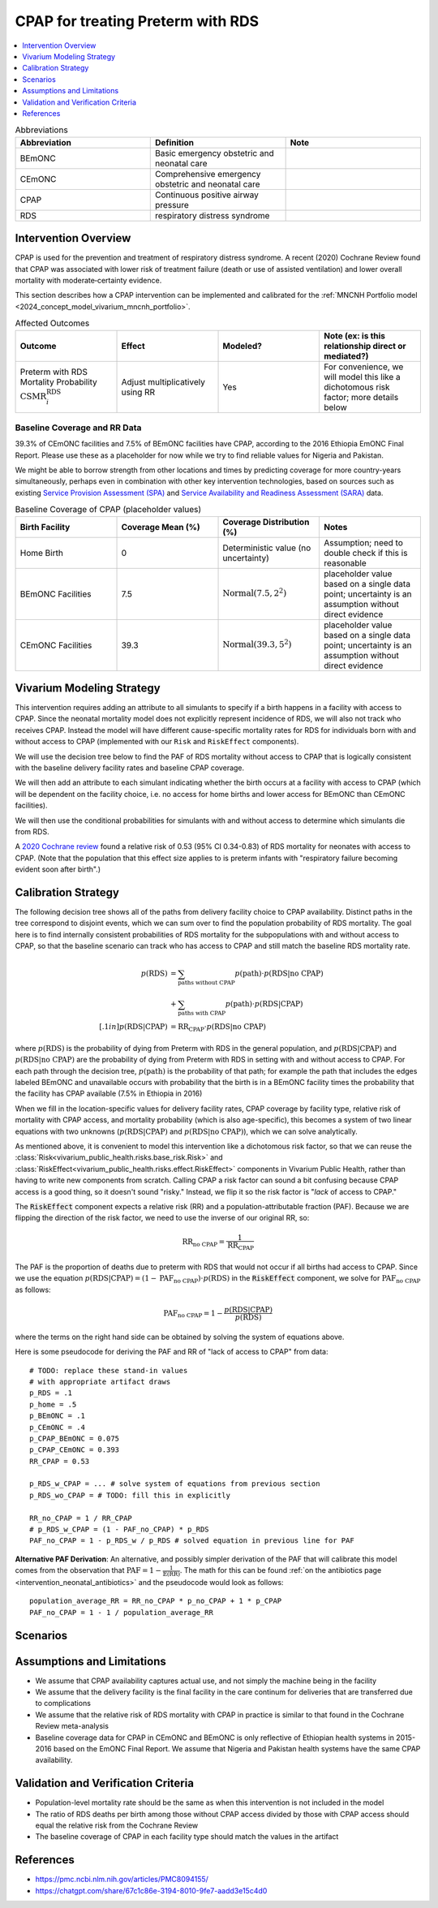 .. _intervention_neonatal_cpap:

==================================
CPAP for treating Preterm with RDS
==================================

.. contents::
   :local:
   :depth: 1

.. list-table:: Abbreviations
  :widths: 15 15 15
  :header-rows: 1

  * - Abbreviation
    - Definition
    - Note
  * - BEmONC
    - Basic emergency obstetric and neonatal care
    - 
  * - CEmONC
    - Comprehensive emergency obstetric and neonatal care
    - 
  * - CPAP
    - Continuous positive airway pressure
    - 
  * - RDS
    - respiratory distress syndrome
    - 

Intervention Overview
---------------------

CPAP is used for the prevention and treatment of respiratory distress syndrome. A recent (2020) Cochrane Review found that CPAP was associated with lower risk of treatment failure (death or use of assisted ventilation) and lower overall mortality with moderate‐certainty evidence.

This section describes how a CPAP intervention can be implemented and calibrated for the :ref:`MNCNH Portfolio model <2024_concept_model_vivarium_mncnh_portfolio>`.

.. list-table:: Affected Outcomes
  :widths: 15 15 15 15
  :header-rows: 1

  * - Outcome
    - Effect
    - Modeled?
    - Note (ex: is this relationship direct or mediated?)
  * - Preterm with RDS Mortality Probability :math:`\text{CSMR}_i^\text{RDS}`
    - Adjust multiplicatively using RR
    - Yes
    - For convenience, we will model this like a dichotomous risk factor; more details below

Baseline Coverage and RR Data
+++++++++++++++++++++++++++++

39.3% of CEmONC facilities and 7.5% of BEmONC facilities have CPAP, according to the 2016 Ethiopia EmONC Final Report.  Please use these as a placeholder for now while we try to find reliable values for Nigeria and Pakistan. 

We might be able to borrow strength from other locations and times by predicting coverage for more country-years simultaneously, perhaps even in combination with other key intervention technologies, based on sources such as existing `Service Provision Assessment (SPA) <https://www.dhsprogram.com/methodology/Survey-Types/SPA.cfm>`_ and `Service Availability and Readiness Assessment (SARA) <https://www.who.int/data/data-collection-tools/service-availability-and-readiness-assessment-(sara)>`_ data.

.. list-table:: Baseline Coverage of CPAP (placeholder values)
  :widths: 15 15 15 15
  :header-rows: 1

  * - Birth Facility
    - Coverage Mean (%)
    - Coverage Distribution (%)
    - Notes
  * - Home Birth
    - 0
    - Deterministic value (no uncertainty)
    - Assumption; need to double check if this is reasonable
  * - BEmONC Facilities
    - 7.5
    - :math:`\text{Normal}(7.5,2^2)`
    - placeholder value based on a single data point; uncertainty is an assumption without direct evidence
  * - CEmONC Facilities
    - 39.3
    - :math:`\text{Normal}(39.3,5^2)`
    - placeholder value based on a single data point; uncertainty is an assumption without direct evidence

Vivarium Modeling Strategy
--------------------------

This intervention requires adding an attribute to all simulants to specify if a birth happens in a facility with access to CPAP.  Since the neonatal mortality model does not explicitly represent incidence of RDS, we will also not track who receives CPAP.  Instead the model will have different cause-specific mortality rates for RDS for individuals born with and without access to CPAP (implemented with our ``Risk`` and ``RiskEffect`` components).

We will use the decision tree below to find the PAF of RDS mortality without access to CPAP that is logically consistent with the baseline delivery facility rates and baseline CPAP coverage.

We will then add an attribute to each simulant indicating whether the birth occurs at a facility with access to CPAP (which will be dependent on the facility choice, i.e. no access for home births and lower access for BEmONC than CEmONC facilities).

We will then use the conditional probabilities for simulants with and without access to determine which simulants die from RDS.

A `2020 Cochrane review <https://pmc.ncbi.nlm.nih.gov/articles/PMC8094155/>`_ found a relative risk of 0.53 (95% CI 0.34-0.83) of RDS mortality for neonates with access to CPAP.   (Note that the population that this effect size applies to is preterm infants with "respiratory failure becoming evident soon after birth".)

.. _cpap_calibration:

Calibration Strategy
--------------------

The following decision tree shows all of the paths from delivery facility choice to CPAP availability.  Distinct paths in the tree correspond to disjoint events, which we can sum over to find the population probability of RDS mortality.  The goal here is to find internally consistent probabilities of RDS mortality for the subpopulations with and without access to CPAP, so that the baseline scenario can track who has access to CPAP and still match the baseline RDS mortality rate.

.. graphviz::

    digraph CPAP {
        rankdir = LR;
        facility [label="Facility type"]
        home [label="p_RDS_without_CPAP"]
        BEmONC [label="CPAP"]
        CEmONC [label="CPAP"]
        BEmONC_wo [label="p_RDS_without_CPAP"] 
        BEmONC_w [label="p_RDS_with_CPAP"]
        CEmONC_wo [label="p_RDS_without_CPAP"] 
        CEmONC_w [label="p_RDS_with_CPAP"]

        facility -> home  [label = "home birth"]
        facility -> BEmONC  [label = "BEmONC"]
        facility -> CEmONC  [label = "CEmONC"]

        BEmONC -> BEmONC_w  [label = "available"]
        BEmONC -> BEmONC_wo  [label = "unavailable"]

        CEmONC -> CEmONC_w  [label = "available"]
        CEmONC -> CEmONC_wo  [label = "unavailable"]
    }

.. math::
    \begin{align*}
        p(\text{RDS})
        &= \sum_{\text{paths without CPAP}} p(\text{path})\cdot p(\text{RDS}|\text{no CPAP})\\
        &+ \sum_{\text{paths with CPAP}} p(\text{path})\cdot p(\text{RDS}|\text{CPAP})\\[.1in]
        p(\text{RDS}|\text{CPAP}) &= \text{RR}_\text{CPAP} \cdot p(\text{RDS}|\text{no CPAP})
    \end{align*}

where :math:`p(\text{RDS})` is the probability of dying from Preterm with RDS in the general population, and :math:`p(\text{RDS}|\text{CPAP})` and :math:`p(\text{RDS}|\text{no CPAP})` are the probability of dying from Preterm with RDS in setting with and without access to CPAP.  For each path through the decision tree, :math:`p(\text{path})` is the probability of that path; for example the path that includes the edges labeled BEmONC and unavailable occurs with probability that the birth is in a BEmONC facility times the probability that the facility has CPAP available (7.5% in Ethiopia in 2016)

When we fill in the location-specific values for delivery facility rates, CPAP coverage by facility type, relative risk of mortality with CPAP access, and mortality probability (which is also age-specific), this becomes a system of two linear equations with two unknowns (:math:`p(\text{RDS}|\text{CPAP})` and :math:`p(\text{RDS}|\text{no CPAP})`), which we can solve analytically.

As mentioned above, it is convenient to model this intervention like a dichotomous risk factor, so that we can reuse the
:class:`Risk<vivarium_public_health.risks.base_risk.Risk>`
and :class:`RiskEffect<vivarium_public_health.risks.effect.RiskEffect>` components in Vivarium Public Health,
rather than having to write new components from scratch.
Calling CPAP a risk factor can sound a bit confusing because CPAP access is a good thing, so it doesn't sound "risky."
Instead, we flip it so the risk factor is "*lack* of access to CPAP."

The :code:`RiskEffect` component expects a relative risk (RR) and a population-attributable fraction (PAF).
Because we are flipping the direction of the risk factor, we need to use the inverse of our original RR, so:

.. math::
    \text{RR}_{\text{no CPAP}} = \frac{1}{\text{RR}_{\text{CPAP}}}

The PAF is the proportion of deaths due to preterm with RDS that would not occur if all births had access to CPAP.
Since we use the equation :math:`p(\text{RDS}|\text{CPAP}) = (1 - \text{PAF}_\text{no CPAP}) \cdot p(\text{RDS})`
in the :code:`RiskEffect` component, we solve for :math:`\text{PAF}_\text{no CPAP}` as follows:

.. math::
    \text{PAF}_{\text{no CPAP}} = 1 - \frac{p(\text{RDS}|\text{CPAP})}{p(\text{RDS})}

where the terms on the right hand side can be obtained by solving the system of equations above.

Here is some pseudocode for deriving the PAF and RR of "lack of access to CPAP" from data::

  # TODO: replace these stand-in values
  # with appropriate artifact draws
  p_RDS = .1
  p_home = .5
  p_BEmONC = .1
  p_CEmONC = .4
  p_CPAP_BEmONC = 0.075
  p_CPAP_CEmONC = 0.393
  RR_CPAP = 0.53

  p_RDS_w_CPAP = ... # solve system of equations from previous section
  p_RDS_wo_CPAP = # TODO: fill this in explicitly

  RR_no_CPAP = 1 / RR_CPAP
  # p_RDS_w_CPAP = (1 - PAF_no_CPAP) * p_RDS
  PAF_no_CPAP = 1 - p_RDS_w / p_RDS # solved equation in previous line for PAF

**Alternative PAF Derivation**: An alternative, and possibly simpler derivation of the PAF that will calibrate this model comes from the observation that :math:`\text{PAF} = 1 - \frac{1}{\mathbb{E}(\text{RR})}`.
The math for this can be found :ref:`on the antibiotics page <intervention_neonatal_antibiotics>`
and the pseudocode would look as follows::
  
  population_average_RR = RR_no_CPAP * p_no_CPAP + 1 * p_CPAP
  PAF_no_CPAP = 1 - 1 / population_average_RR


Scenarios
---------

.. todo::

  Describe our general approach to scenarios, for example set coverage to different levels in different types of health facilities; then the specific values for specific scenarios will be specified in the :ref:`MNCNH Portfolio model <2024_concept_model_vivarium_mncnh_portfolio>`.
  
  This is because specific scenarios might combine interventions, such as scaling up both an intervention like Antenatal corticosteroids (ACS) that lowers the prevalence of RDS together with increased coverage of CPAP.


Assumptions and Limitations
---------------------------

- We assume that CPAP availability captures actual use, and not simply the machine being in the facility 
- We assume that the delivery facility is the final facility in the care continum for deliveries that are transferred due to complications
- We assume that the relative risk of RDS mortality with CPAP in practice is similar to that found in the Cochrane Review meta-analysis
- Baseline coverage data for CPAP in CEmONC and BEmONC is only reflective of Ethiopian health systems in 2015-2016 based on the EmONC Final Report. 
  We assume that Nigeria and Pakistan health systems have the same CPAP availability.

Validation and Verification Criteria
------------------------------------

- Population-level mortality rate should be the same as when this intervention is not included in the model
- The ratio of RDS deaths per birth among those without CPAP access divided by those with CPAP access should equal the relative risk from the Cochrane Review
- The baseline coverage of CPAP in each facility type should match the values in the artifact

References
------------

* https://pmc.ncbi.nlm.nih.gov/articles/PMC8094155/
* https://chatgpt.com/share/67c1c86e-3194-8010-9fe7-aadd3e15c4d0

